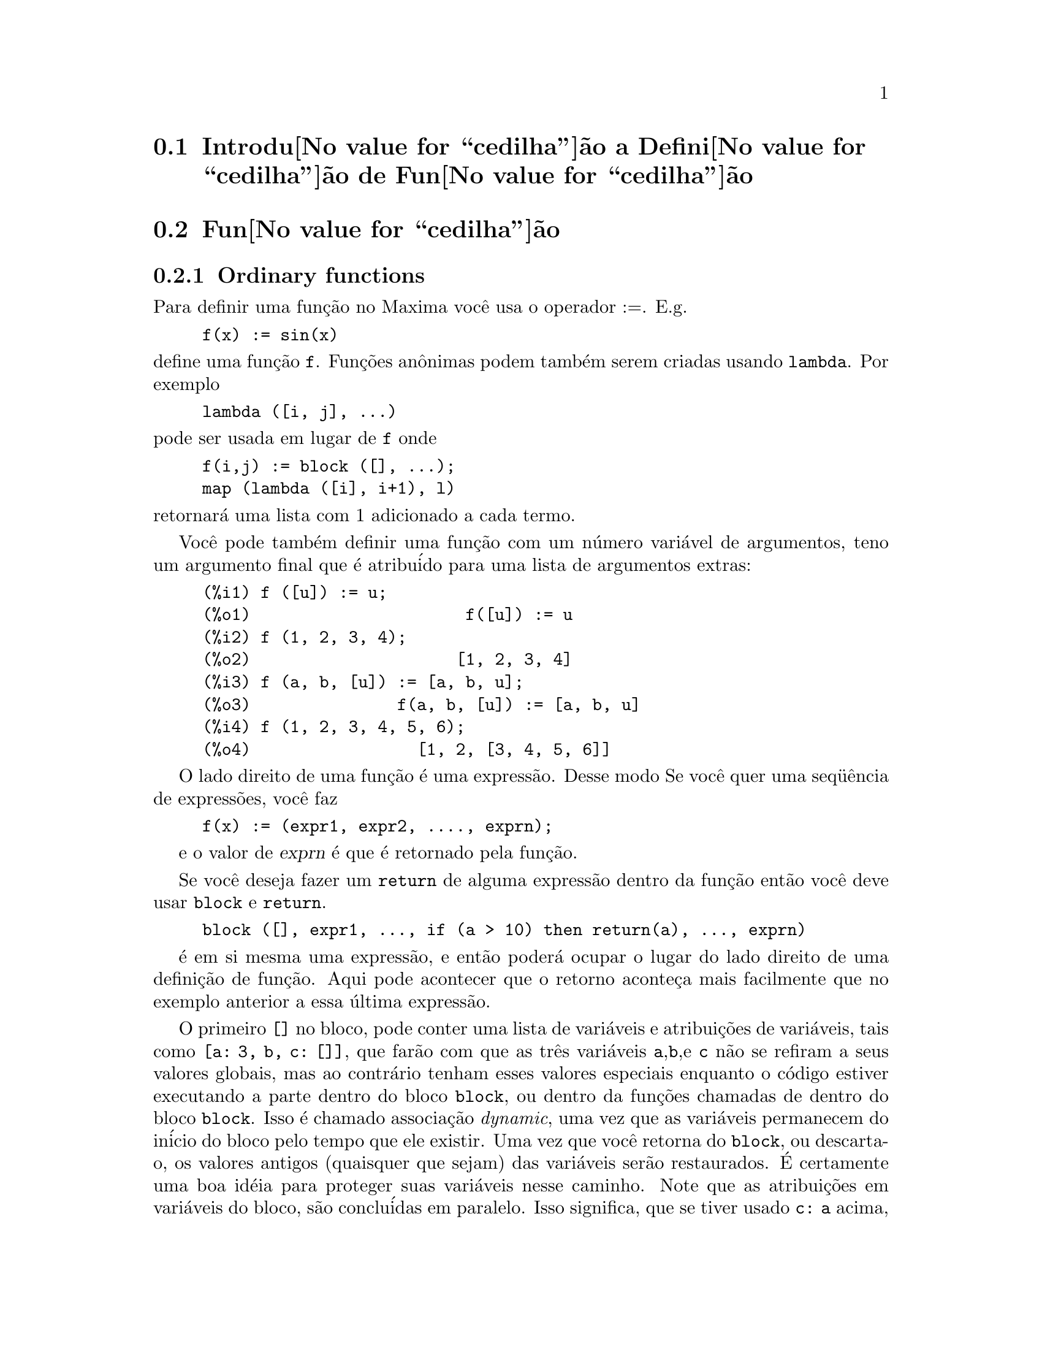@c Language: Portuguese, Encoding: iso-8859-1
@c /Function.texi/1.42/Sat Jul 22 19:23:54 2006/-ko/
@menu
* Introdu@value{cedilha}@~ao a Defini@value{cedilha}@~ao de Fun@value{cedilha}@~ao::  
* Fun@value{cedilha}@~ao::                    
* Macros::                      
* Defini@value{cedilha}@~oes para Defini@value{cedilha}@~ao de Fun@value{cedilha}@~ao::  
@end menu

@node Introdu@value{cedilha}@~ao a Defini@value{cedilha}@~ao de Fun@value{cedilha}@~ao, Fun@value{cedilha}@~ao, Defini@value{cedilha}@~ao de Fun@value{cedilha}@~ao, Defini@value{cedilha}@~ao de Fun@value{cedilha}@~ao
@section Introdu@value{cedilha}@~ao a Defini@value{cedilha}@~ao de Fun@value{cedilha}@~ao

@node Fun@value{cedilha}@~ao, Macros, Introdu@value{cedilha}@~ao a Defini@value{cedilha}@~ao de Fun@value{cedilha}@~ao, Defini@value{cedilha}@~ao de Fun@value{cedilha}@~ao
@c NEEDS WORK, THIS TOPIC IS IMPORTANT
@c MENTION DYNAMIC SCOPE (VS LEXICAL SCOPE)
@section Fun@value{cedilha}@~ao
@subsection Ordinary functions

Para definir uma fun@,{c}@~ao no Maxima voc@^e usa o operador :=.
E.g.

@example
f(x) := sin(x)
@end example

@noindent
define uma fun@,{c}@~ao @code{f}.
Fun@,{c}@~oes an@^onimas podem tamb@'em serem criadas usando @code{lambda}.
Por exemplo

@example
lambda ([i, j], ...)
@end example

@noindent
pode ser usada em lugar de @code{f}
onde

@example
f(i,j) := block ([], ...);
map (lambda ([i], i+1), l)
@end example

@noindent
retornar@'a uma lista com 1 adicionado a cada termo.

Voc@^e pode tamb@'em definir uma fun@,{c}@~ao com um n@'umero vari@'avel de argumentos,
teno um argumento final que @'e atribu@'ido para uma lista de argumentos
extras:

@example
(%i1) f ([u]) := u;
(%o1)                      f([u]) := u
(%i2) f (1, 2, 3, 4);
(%o2)                     [1, 2, 3, 4]
(%i3) f (a, b, [u]) := [a, b, u];
(%o3)               f(a, b, [u]) := [a, b, u]
(%i4) f (1, 2, 3, 4, 5, 6);
(%o4)                 [1, 2, [3, 4, 5, 6]]
@end example

O lado direito de uma fun@,{c}@~ao @'e uma express@~ao.  Desse modo
Se voc@^e quer uma seq@"u@^encia de express@~oes, voc@^e faz

@example
f(x) := (expr1, expr2, ...., exprn);
@end example

e o valor de @var{exprn} @'e que @'e retornado pela fun@,{c}@~ao.

Se voc@^e deseja fazer um @code{return} de alguma express@~ao dentro da
fun@,{c}@~ao ent@~ao voc@^e deve usar @code{block} e @code{return}.

@example
block ([], expr1, ..., if (a > 10) then return(a), ..., exprn)
@end example

@'e em si mesma uma express@~ao, e ent@~ao poder@'a ocupar o lugar do
lado direito de uma defini@,{c}@~ao de fun@,{c}@~ao.  Aqui pode acontecer
que o retorno aconte@,{c}a mais facilmente que no exemplo anterior a essa @'ultima express@~ao.

@c COPY THIS STUFF TO @defun block AS NEEDED
@c ESPECIALLY STUFF ABOUT LOCAL VARIABLES
O primeiro @code{[]} no bloco, pode conter uma lista de vari@'aveis e
atribui@,{c}@~oes de vari@'aveis, tais como @code{[a: 3, b, c: []]}, que far@~ao com que as
tr@^es vari@'aveis @code{a},@code{b},e @code{c} n@~ao se refiram a seus
valores globais, mas ao contr@'ario tenham esses valores especiais enquanto o
c@'odigo estiver executando a parte dentro do bloco @code{block}, ou dentro da fun@,{c}@~oes chamadas de
dentro do bloco @code{block}.  Isso @'e chamado associa@,{c}@~ao @i{dynamic}, uma vez que as
vari@'aveis permanecem do in@'icio do bloco pelo tempo que ele existir.  Uma vez que
voc@^e retorna do @code{block}, ou descarta-o, os valores antigos (quaisquer que
sejam) das vari@'aveis ser@~ao restaurados.   @'E certamente uma boa id@'eia
para proteger suas vari@'aveis nesse caminho.   Note que as atribui@,{c}@~oes
em vari@'aveis do bloco, s@~ao conclu@'idas em paralelo.   Isso significa, que se
tiver usado @code{c: a} acima, o valor de @code{c} ser@'a
o valor de @code{a} a partir do momento em que voc@^entrou no bloco,
mas antes @code{a} foi associado.   Dessa forma fazendo alguma coisa como

@example
block ([a: a], expr1, ...  a: a+3, ..., exprn)
@end example

proteger@'a o valor externo de @code{a} de ser alterado, mas
impedir@'a voc@^e acessar o valor antigo.   Dessa forma o lado direito
de atribui@,{c}@~oes, @'e avaliado no contexto inserido, antes que
qualquer avalia@,{c}@~ao ocorra.
Usando apenas @code{block ([x], ...} faremos com que o @code{x} ter a si mesmo
como valor, apenas como tivesse voc@^e entrar numa breve sess@~ao
@b{Maxima}.

Os atuais argumentos para uma fun@,{c}@~ao s@~ao tratados exatamente da mesma que
as vari@'aveis em um bloco.  Dessa forma em

@example
f(x) := (expr1, ..., exprn);
@end example

e

@example
f(1);
@end example

teremos um contexto similar para avalia@,{c}@~ao de express@~oes
como se tiv@'essemos conclu@'ido

@example
block ([x: 1], expr1, ..., exprn)
@end example

Dentro de fun@,{c}@~oes, quando o lado direito de uma defini@,{c}@~ao,
pode ser calculado em tempo de execu@,{c}@~ao, isso @'e @'uti para usar @code{define} e
possivelmente @code{buildq}.  

@subsection Fun@value{cedilha}@~ao de Array

Uma fun@,{c}@~ao de Array armazena o valor da fun@,{c}@~ao na primeira vez que ela for chamada com um argumento dado,
e retorna o valor armazenado, sem recalcular esse valor, quando o mesmo argumento for fornecido.
De modo que uma fun@,{c}@~ao @'e muitas vezes chamada uma @i{fun@,{c}@~ao de memoriza@,{c}@~ao}.

Nomes de fun@,{c}@~oes de Array s@~ao anexados ao final da lista global @code{arrays}
(n@~ao na lista global @code{functions}).
O comando @code{arrayinfo} retorna a lista de argumentos para os quais exite valores armazenados,
e @code{listarray} retorna os valores armazenados. 
Os comandos @code{dispfun} e @code{fundef} retornam a defini@,{c}@~ao da fun@,{c}@~ao de array.

O comando @code{arraymake} contr@'oi uma chamada de fun@,{c}@~ao de array,
an@'alogamente a @code{funmake} para fun@,{c}@~oes comuns.
O comando @code{arrayapply} aplica uma fun@,{c}@~ao de array a seus argmentos,
an@'alogamente a @code{apply} para fun@,{c}@~oes comuns.
N@~ao existe nada exatamente an@'alogo a @code{map} para fun@,{c}@~oes de array,
embora @code{map(lambda([@var{x}], @var{a}[@var{x}]), @var{L})} ou
@code{makelist(@var{a}[@var{x}], @var{x}, @var{L})}, onde @var{L} @'e uma lista,
n@~ao estejam t@~ao longe disso.

O comando @code{remarray} remove uma defini@,{c}@~ao de fun@,{c}@~ao de array (incluindo qualquer valor armazenado pela fun@,{c}@~ao removida),
an@'alogo a @code{remfunction} para fun@,{c}@~oes comuns.

o comando @code{kill(@var{a}[@var{x}])} remove o valor da fun@,{c}@~ao de array @var{a}
armazenado para o argumento @var{x};
a pr@'oxima vez que @var{a} foor chamada com o argumento @var{x},
o valor da fun@,{c}@~ao @'e recomputado.
Todavia, n@~ao exite caminho para remover todos os valores armazenados de uma vez,
exceto para @code{kill(@var{a})} ou @code{remarray(@var{a})},
o qual remove tamb@'em remove a defini@,{c}@~ao da fun@,{c}@~ao de array.

@node Macros, Defini@value{cedilha}@~oes para Defini@value{cedilha}@~ao de Fun@value{cedilha}@~ao, Fun@value{cedilha}@~ao, Defini@value{cedilha}@~ao de Fun@value{cedilha}@~ao
@section Macros

@deffn {Fun@value{cedilha}@~ao} buildq (@var{L}, @var{expr})
Substitue vari@'aveis nomeadas pela lista @var{L} dentro da express@~ao @var{expr},
paralelamente,
sem avaliar @var{expr}.
A express@~ao resultante @'e simplificada,
mas n@~ao avaliada,
ap@'os @code{buildq} realizar a substitui@,{c}@~ao.

Os elementos de @var{L} s@~ao s@'imbolos ou express@~oes de atribui@,{c}@~ao @code{@var{s@'imbolo}: @var{valor}},
avaliadas paralelamente.
Isto @'e, a associa@,{c}@~ao de uma vari@'avel sobre o lado direito de uma atribui@,{c}@~ao
@'e a associa@,{c}@~ao daquela vari@'avel no contexto do qual @code{buildq} for chamada,
n@~ao a associa@,{c}@~ao daquela vari@'avel na lista @var{L} de vari@'aveis.
Se alguma vari@'avel em @var{L} n@~ao dada como uma atribui@,{c}@~ao expl@'icita,
sua associa@,{c}@~ao em @code{buildq} @'e a mesma que no contexto no qual @code{buildq} for chamada.

Ent@~ao as vari@'aveis nomeadas em @var{L} s@~ao substituidas em @var{expr} paralelamente.
Isto @'e, a substitui@,{c}@~ao para cada vari@'avel @'e determinada antes que qualquer substitui@,{c}@~ao seja feita,
ent@~ao a substitui@,{c}@~ao para uma vari@'avel n@~ao tem efeito sobre qualquer outra.

Se qualquer vari@'avel @var{x} aparecer como @code{splice (@var{x})} em @var{expr},
ent@~ao @var{x} deve estar associada para uma lista,
e a lista recebe uma aplica@,{c}@~ao da fun@,{c}@~ao @code{splice} (@'e interpolada) na @var{expr} em lugar de substitu@'ida.

Quaisquer vari@'aveis em @var{expr} n@~ao aparecendo em @var{L} s@~ao levados no resultado tal como foram escritos,
mesmo se elas tiverem associa@,{c}@~oes no contexto do qual @code{buildq} tiver sido chamada.

Exemplos

@code{a} @'e explicitamente associada a @code{x},
enquanto @code{b} tem a mesma associa@,{c}@~ao (nomeadamente 29) como no contexto chamado,
e @code{c} @'e levada do come@,{c}o ao fim da forma como foi escrita.
A express@~ao resultante n@~ao @'e avaliada at@'e a avalia@,{c}@~ao expl@'icita ( com duplo ap@'ostrofo - n@~ao com aspas - @code{''%}.

@c ===beg===
@c (a: 17, b: 29, c: 1729)$
@c buildq ([a: x, b], a + b + c);
@c ''%;
@c ===end===
@example
(%i1) (a: 17, b: 29, c: 1729)$
(%i2) buildq ([a: x, b], a + b + c);
(%o2)                      x + c + 29
(%i3) ''%;
(%o3)                       x + 1758
@end example

@code{e} est@'a associado a uma lista, a qual aparece tamb@'em como tal nos argumentos de @code{foo},
e interpolada nos argumentos de @code{bar}.

@c ===beg===
@c buildq ([e: [a, b, c]], foo (x, e, y));
@c buildq ([e: [a, b, c]], bar (x, splice (e), y));
@c ===end===
@example
(%i1) buildq ([e: [a, b, c]], foo (x, e, y));
(%o1)                 foo(x, [a, b, c], y)
(%i2) buildq ([e: [a, b, c]], bar (x, splice (e), y));
(%o2)                  bar(x, a, b, c, y)
@end example

O resultado @'e simplificado ap@'os substitui@,{c}@~ao.
Se a simplifica@,{c}@~ao for aplicada antes da substitui@,{c}@~ao, esses dois resultados podem ser iguais.
@c ===beg===
@c buildq ([e: [a, b, c]], splice (e) + splice (e));
@c buildq ([e: [a, b, c]], 2 * splice (e));
@c ===end===
@example
(%i1) buildq ([e: [a, b, c]], splice (e) + splice (e));
(%o1)                    2 c + 2 b + 2 a
(%i2) buildq ([e: [a, b, c]], 2 * splice (e));
(%o2)                        2 a b c
@end example

As vari@'aveis em @var{L} s@~ao associadas em paralelo; se associadas seq@"u@^encialmente,
o primeiro resultado pode ser @code{foo (b, b)}.
Substitui@,{c}@~oes s@~ao realizadas em paralelo;
compare o segundo resultado com o resultado de @code{subst},
que realiza substitui@,{c}@~oes seq@"u@^encialmente.

@c ===beg===
@c buildq ([a: b, b: a], foo (a, b));
@c buildq ([u: v, v: w, w: x, x: y, y: z, z: u], bar (u, v, w, x, y, z));
@c subst ([u=v, v=w, w=x, x=y, y=z, z=u], bar (u, v, w, x, y, z));
@c ===end===
@example
(%i1) buildq ([a: b, b: a], foo (a, b));
(%o1)                       foo(b, a)
(%i2) buildq ([u: v, v: w, w: x, x: y, y: z, z: u], bar (u, v, w, x, y, z));
(%o2)                 bar(v, w, x, y, z, u)
(%i3) subst ([u=v, v=w, w=x, x=y, y=z, z=u], bar (u, v, w, x, y, z));
(%o3)                 bar(u, u, u, u, u, u)
@end example

Constr@'oi uma lista de euq@,{c}@~oes com algumas vari@'aveis ou express@~oes sobre o lado esquerdo
e seus valores sobre o lado direito.
@code{macroexpand} mostra a express@~ao retornada por @code{show_values}.

@c ===beg===
@c show_values ([L]) ::= buildq ([L], map ("=", 'L, L));
@c (a: 17, b: 29, c: 1729)$
@c macroexpand (show_values (a, b, c - a - b));
@c show_values (a, b, c - a - b);
@c ===end===
@example
(%i1) show_values ([L]) ::= buildq ([L], map ("=", 'L, L));
(%o1)   show_values([L]) ::= buildq([L], map("=", 'L, L))
(%i2) (a: 17, b: 29, c: 1729)$
(%i3) show_values (a, b, c - a - b);
(%o3)              [a = 17, b = 29, c = 1729]
@end example

@end deffn

@deffn {Fun@value{cedilha}@~ao} macroexpand (@var{expr})
Retorna a expans@~ao da macro de @var{expr} sem avaliar a express@~ao,
quando @code{expr} for uma chamada de fun@,{c}@~ao de macro.
De outra forma, @code{macroexpand} retorna @var{expr}.

Se a expans@~ao de @var{expr} retorna outra chamada de fun@,{c}@~ao de macro,
aquela chamada de fun@,{c}@~ao de macro @'e tamb@'em expandida.

@code{macroexpand} coloca ap@'ostrofo em seus argumentos, isto @'e, n@~ao os avalia.
Todavia, se a expans@~ao de uma chamada de fun@,{c}@~ao de macro tiver algum efeito,
esse efeito colateral @'e executado.

Veja tamb@'em @code{::=}, @code{macros}, e @code{macroexpand1}.

Exemplos

@c ===beg===
@c g (x) ::= x / 99;
@c h (x) ::= buildq ([x], g (x - a));
@c a: 1234;
@c macroexpand (h (y));
@c h (y);
@c ===end===
@example
(%i1) g (x) ::= x / 99;
                                    x
(%o1)                      g(x) ::= --
                                    99
(%i2) h (x) ::= buildq ([x], g (x - a));
(%o2)            h(x) ::= buildq([x], g(x - a))
(%i3) a: 1234;
(%o3)                         1234
(%i4) macroexpand (h (y));
                              y - a
(%o4)                         -----
                               99
(%i5) h (y);
                            y - 1234
(%o5)                       --------
                               99
@end example

@end deffn

@deffn {Fun@value{cedilha}@~ao} macroexpand1 (@var{expr})
Retorna a expans@~ao de macro de @var{expr} sem avaliar a express@~ao,
quando @code{expr} for uma chamada de fun@,{c}@~ao de macro.
De outra forma, @code{macroexpand1} retorna @var{expr}.

@code{macroexpand1} n@~ao avalia seus argumentos.
Todavia, se a expans@~ao de uma chamada de fun@,{c}@~ao de macro tiver algum efeito,
esse efeito colateral @'e executado.

Se a expans@~ao de @var{expr} retornar outra chamada de fun@,{c}@~ao de macro,
aquela chamada de fun@,{c}@~ao de macro n@~ao @'e expandida.

Veja tamb@'em @code{::=}, @code{macros}, e @code{macroexpand}.

Examples

@c ===beg===
@c g (x) ::= x / 99;
@c h (x) ::= buildq ([x], g (x - a));
@c a: 1234;
@c macroexpand1 (h (y));
@c h (y);
@c ===end===
@example
(%i1) g (x) ::= x / 99;
                                    x
(%o1)                      g(x) ::= --
                                    99
(%i2) h (x) ::= buildq ([x], g (x - a));
(%o2)            h(x) ::= buildq([x], g(x - a))
(%i3) a: 1234;
(%o3)                         1234
(%i4) macroexpand1 (h (y));
(%o4)                       g(y - a)
(%i5) h (y);
                            y - 1234
(%o5)                       --------
                               99
@end example

@end deffn

@defvr {Global variable} macros
Default value: @code{[]}

@code{macros} @'e a lista de fun@,{c}@~oes de macro definidas pelo usu@'ario.
O operador de defini@,{c}@~ao de fun@,{c}@~ao de macro @code{::=} coloca uma nova fun@,{c}@~ao de macro nessa lista,
e @code{kill}, @code{remove}, e @code{remfunction} removem fun@,{c}@~oes de macro da lista.

Veja tamb@'em @code{infolists}.

@end defvr

@deffn {Fun@value{cedilha}@~ao} splice (@var{a})
Une como se fosse um elo de liga@,{c}@~ao (interpola) a lista nomeada atrav@'es do @'atomo @var{a} em uma express@~ao,
mas somente se @code{splice} aparecer dentro de @code{buildq};
de outra forma, @code{splice} @'e tratada como uma fun@,{c}@~ao indefinida.
Se aparecer dentro de @code{buildq} com @var{a} sozinho (sem @code{splice}),
@var{a} @'e substituido (n@~ao interpolado) como uma lista no resultado.
O argumento de @code{splice} pode somente ser um @'atomo;
n@~ao pode ser uma lista lateral ou uma express@~ao que retorna uma lista.

Tipicamente @code{splice} fornece os argumentos para uma fun@,{c}@~ao ou operador.
Para uma fun@,{c}@~ao @code{f}, a express@~ao @code{f (splice (@var{a}))} dentro de @code{buildq}
expande para @code{f (@var{a}[1], @var{a}[2], @var{a}[3], ...)}.
Para um operador @code{o}, a express@~ao @code{"o" (splice (@var{a})} dentro de @code{buildq}
expande para @code{"o" (@var{a}[1], @var{a}[2], @var{a}[3], ...)},
onde @code{o} pode ser qualquer tipo de operador (tipicamente um que toma multiplos argumentos).
Note que o operador deve ser contido dentro de aspas duplas @code{"}.

Exemplos

@c ===beg===
@c buildq ([x: [1, %pi, z - y]], foo (splice (x)) / length (x));
@c buildq ([x: [1, %pi]], "/" (splice (x)));
@c matchfix ("<>", "<>");
@c buildq ([x: [1, %pi, z - y]], "<>" (splice (x)));
@c ===end===
@example
(%i1) buildq ([x: [1, %pi, z - y]], foo (splice (x)) / length (x));
                       foo(1, %pi, z - y)
(%o1)                -----------------------
                     length([1, %pi, z - y])
(%i2) buildq ([x: [1, %pi]], "/" (splice (x)));
                                1
(%o2)                          ---
                               %pi
(%i3) matchfix ("<>", "<>");
(%o3)                          <>
(%i4) buildq ([x: [1, %pi, z - y]], "<>" (splice (x)));
(%o4)                   <>1, %pi, z - y<>
@end example

@end deffn

@c end concepts Defini@value{cedilha}@~ao de Fun@value{cedilha}@~ao
@node Defini@value{cedilha}@~oes para Defini@value{cedilha}@~ao de Fun@value{cedilha}@~ao,  , Macros, Defini@value{cedilha}@~ao de Fun@value{cedilha}@~ao
@section Defini@value{cedilha}@~oes para Defini@value{cedilha}@~ao de Fun@value{cedilha}@~ao

@deffn {Fun@,{c}@~ao} apply (@var{F}, [@var{x_1}, ..., @var{x_n}])
Constr@'oi e avalia uma express@~ap @code{@var{F}(@var{arg_1}, ..., @var{arg_n})}.

@code{apply} n@~ao tenta distinguir fun@,{c}@~oes de array de fun@,{c}@~oes comuns;
quando @var{F} for o nome de uma fun@,{c}@~ao de array,
@code{apply} avalia @code{@var{F}(...)}
(isto @'e, uma chamada de fun@,{c}@~ao com par@^entesis em lugar de colch@^etes).
@code{arrayapply} avalia uma chamada de fun@,{c}@~ao com colch@^etes nesse caso.

Exemplos:

@code{apply} avalia seus argumentos.
Nesse exemplo, @code{min} @'e aplicado a @code{L}.

@c ===beg===
@c L : [1, 5, -10.2, 4, 3];
@c apply (min, L);
@c ===end===
@example
(%i1) L : [1, 5, -10.2, 4, 3];
(%o1)                 [1, 5, - 10.2, 4, 3]
(%i2) apply (min, L);
(%o2)                        - 10.2
@end example

@code{apply} avalia argumentos, mesmo se a fun@,{c}@~ao @var{F} disser que os argumentos n@~ao devem ser avaliados.

@c ===beg===
@c F (x) := x / 1729;
@c fname : F;
@c dispfun (F);
@c dispfun (fname);
@c apply (dispfun, [fname]);
@c ===end===
@example
(%i1) F (x) := x / 1729;
                                   x
(%o1)                     F(x) := ----
                                  1729
(%i2) fname : F;
(%o2)                           F
(%i3) dispfun (F);
                                   x
(%t3)                     F(x) := ----
                                  1729

(%o3)                         [%t3]
(%i4) dispfun (fname);
fname is not the name of a user function.
 -- an error.  Quitting.  To debug this try debugmode(true);
(%i5) apply (dispfun, [fname]);
                                   x
(%t5)                     F(x) := ----
                                  1729

(%o5)                         [%t5]
@end example

@code{apply} avalia o nome de fun@,{c}@~ao @var{F}.
Ap@'ostrofo @code{'} evita avalia@,{c}@~ao.
@code{demoivre} @'e o nome de uma vari@'avel global e tamb@'em de uma fun@,{c}@~ao.

@c ===beg===
@c demoivre;
@c demoivre (exp (%i * x));
@c apply (demoivre, [exp (%i * x)]);
@c apply ('demoivre, [exp (%i * x)]);
@c ===end===
@example
(%i1) demoivre;
(%o1)                         false
(%i2) demoivre (exp (%i * x));
(%o2)                  %i sin(x) + cos(x)
(%i3) apply (demoivre, [exp (%i * x)]);
demoivre evaluates to false
Improper name or value in functional position.
 -- an error.  Quitting.  To debug this try debugmode(true);
(%i4) apply ('demoivre, [exp (%i * x)]);
(%o4)                  %i sin(x) + cos(x)
@end example

@end deffn


@deffn {Fun@,{c}@~ao} block ([@var{v_1}, ..., @var{v_m}], @var{expr_1}, ..., @var{expr_n})
@deffnx {Fun@,{c}@~ao} block (@var{expr_1}, ..., @var{expr_n})
@code{block} avalia @var{expr_1}, ..., @var{expr_n} em seq@"u@^encia
e retorna o valor da @'ultima express@~ao avaliada.
A seq@"u@^encia pode ser modificada pelas fun@,{c}@~oes @code{go}, @code{throw}, e @code{return}.
A @'ultima express@~ao @'e @var{expr_n} a menos que @code{return} ou uma express@~ao contendo @code{throw}
seja avaliada.
Algumas vari@'aveis @var{v_1}, ..., @var{v_m} podem ser declaradas locais para o bloco;
essas s@~ao distinguidas das vari@'aveis globais dos mesmos nomes.
Se vari@'aveis n@~ao forem declaradas locais ent@~ao a lista pode ser omitida.
Dentro do bloco,
qualquer vari@'avel que n@~ao @var{v_1}, ..., @var{v_m} @'e uma vari@'avel global.

@code{block} salva os valores correntes das vari@'aveis @var{v_1}, ..., @var{v_m} (quaisquer valores)
na hora da entrada para o bloco,
ent@~ao libera as vari@'aveis dessa forma eles avaliam para si mesmos.
As vari@'aveis locais podem ser associadas a valores arbitr@'arios dentro do bloco mas quando o
bloco @'e encerrado o valores salvos s@~ao restaurados,
e os valores atribu@'idos dentro do bloco s@~ao perdidos.

@code{block} pode aparecer dentro de outro @code{block}.
Vari@'aveis locais s@~ao estabelecidas cada vez que um novo @code{block} @'e avaliado.
Vari@'aveis locais parecem ser globais para quaisquer blocos fechados.
Se uma vari@'avel @'e n@~ao local em um bloco,
seu valor @'e o valor mais recentemente atribu@'ido por um bloco fechado, quaisquer que sejam,
de outra forma, seu valor @'e o valor da vari@'avel no ambiente global.
Essa pol@'itica pode coincidir com o entendimento usual de "escopo din@^amico".

Se isso for desejado para salvar e restaurar outras propriedades locais
ao lado de @code{value}, por exemplo @code{array} (exceto para arrays completos),
@code{function}, @code{dependencies}, @code{atvalue}, @code{matchdeclare}, @code{atomgrad}, @code{constant}, e
@code{nonscalar} ent@~ao a fun@,{c}@~ao @code{local} pode ser usada dentro do bloco
com argumentos sendo o nome das vari@'aveis.

O valor do bloco @'e o valor da @'ultima declara@,{c}@~ao ou o
valor do argumento para a fun@,{c}@~ao @code{return} que pode ser usada para sair
explicitamente do bloco.  A fun@,{c}@~ao @code{go} pode ser usada para transferir o
controle para a declara@,{c}@~ao do bloco que @'e identificada com o argumento
para @code{go}.  Para identificar uma declara@,{c}@~ao, coloca-se antes dela um argumento at@^omico como
outra declara@,{c}@~ao no bloco.  Por exemplo:
@code{block ([x], x:1, loop, x: x+1, ..., go(loop), ...)}.  O argumento para @code{go} deve
ser o nome de um identificador que aparece dentro do bloco.  N@~ao se deve usar @code{go} para
transferir para um identificador em um outro bloco a n@~ao ser esse que cont@'em o @code{go}.

Blocos tipicamente aparecem do lado direito de uma defini@,{c}@~ao de fun@,{c}@~ao
mas podem ser usados em outros lugares tamb@'em.

@end deffn

@c REPHRASE, NEEDS EXAMPLE
@deffn {Fun@,{c}@~ao} break (@var{expr_1}, ..., @var{expr_n})
Avalia e imprime @var{expr_1}, ..., @var{expr_n} e ent@~ao
causa uma parada do Maxima nesse ponto e o usu@'ario pode examinar e alterar
seu ambiente.  Nessa situa@,{c}@~ao digite @code{exit;} para que o c@'alculo seja retomado.

@end deffn

@c FOR SOME REASON throw IS IN SOME OTHER FILE.  MOVE throw INTO THIS FILE.
@c NEEDS CLARIFICATION
@deffn {Fun@,{c}@~ao} catch (@var{expr_1}, ..., @var{expr_n})
Avalia @var{expr_1}, ..., @var{expr_n} uma por uma; se qualquer avalia@,{c}@~ao
levar a uma avalia@,{c}@~ao de uma express@~ao da
forma @code{throw (arg)}, ent@~ao o valor de @code{catch} @'e o valor de
@code{throw (arg)}, e express@~oes adicionais n@~ao s@~ao avaliadas.
Esse "retorno n@~ao local" atravessa assim qualquer profundidade de
aninhar para o mais pr@'oximo contendo @code{catch}.
Se n@~ao existe nenhum @code{catch} contendo um @code{throw}, uma mensagem de erro @'e impressa.

Se a avalia@,{c}@~ao de argumentos n@~ao leva para a avalia@,{c}@~ao de qualquer @code{throw}
ent@~ao o valor de @code{catch} @'e o valor de @var{expr_n}.

@example
(%i1) lambda ([x], if x < 0 then throw(x) else f(x))$
(%i2) g(l) := catch (map (''%, l))$
(%i3) g ([1, 2, 3, 7]);
(%o3)               [f(1), f(2), f(3), f(7)]
(%i4) g ([1, 2, -3, 7]);
(%o4)                          - 3
@end example

@c REWORD THIS PART.
A fun@,{c}@~ao @code{g} retorna uma lista de @code{f} de cada elemento de @code{l} se @code{l}
consiste somente de n@'umeros n@~ao negativos; de outra forma, @code{g} "captura" o
primeiro elemento negativo de @code{l} e "arremessa-o".

@end deffn

@deffn {Fun@,{c}@~ao} compfile (@var{filename}, @var{f_1}, ..., @var{f_n})
Traduz fun@,{c}@~oes Maxima @var{f_1}, ..., @var{f_n} para Lisp 
e escreve o c@'odigo traduzido no arquivo @var{filename}.

As tradu@,{c}@~oes Lisp n@~ao s@~ao avaliadas, nem @'e o arquivo de sa@'ida processado pelo compilador Lisp.
@c SO LET'S CONSIDER GIVING THIS FUNCTION A MORE ACCURATE NAME.
@code{translate} cria e avalia tradu@,{c}@~oes Lisp.
@code{compile_file} traduz Maxima para Lisp, e ent@~ao executa o compilador Lisp.  

Veja tamb@'em @code{translate}, @code{translate_file}, e @code{compile_file}.

@end deffn

@c THIS VARIABLE IS OBSOLETE: ASSIGNING compgrind: true CAUSES compfile
@c TO EVENTUALLY CALL AN OBSOLETE FUNCTION SPRIN1.
@c RECOMMENDATION IS TO CUT THIS ITEM, AND CUT $compgrind FROM src/transs.lisp
@c @defvar compgrind
@c Default value: @code{false}
@c 
@c When @code{compgrind} @'e @code{true}, function definitions printed by
@c @code{compfile} are pretty-printed.
@c 
@c @end defvar

@deffn {Fun@,{c}@~ao} compile (@var{f_1}, ..., @var{f_n})
@deffnx {Fun@,{c}@~ao} compile (functions)
@deffnx {Fun@,{c}@~ao} compile (all)
Traduz fun@,{c}@~oes Maxima @var{f_1}, ..., @var{f_n} para Lisp, avalia a tradu@,{c}@~ao Lisp,
e chama a fun@,{c}@~ao Lisp @code{COMPILE} sobre cada fun@,{c}@~ao traduzida.
@code{compile} retorna uma lista de nomes de fun@,{c}@~oes compiladas.

@code{compile (all)} ou @code{compile (functions)} compila todas as fun@,{c}@~oes definidas pelo usu@'ario.

@code{compile} n@~ao avalia seus argumentos; 
o operador ap@'ostrofo-ap@'ostrofo @code{'@w{}'} faz com que ocorra avalia@,{c}@~ao sobrepondo-se ao ap@'ostrofo.

@end deffn

@deffn {Fun@,{c}@~ao} define (@var{f}(@var{x_1}, ..., @var{x_n}), @var{expr})
Define uma fun@,{c}@~ao chamada @var{f} com argumentos @var{x_1}, ..., @var{x_n} e corpo da fun@,{c}@~ao @var{expr}.

@code{define} n@~ao avalia seu primeiro argumento na maioria dos casos,
e avalia seu segundo argumento a menos que explicitamente seja pedido o contr@'ario.
Todavia, se o primeiro argumento for uma express@~ao da forma
@code{ev (@var{expr})}, @code{funmake (@var{expr})}, ou @code{arraymake (@var{expr})},
o primeiro argumento ser@'a avaliado;
isso permite para o nome da fun@,{c}@~ao seja calculado, tamb@'em como o corpo.

@code{define} @'e similar ao operador de defini@,{c}@~ao de fun@,{c}@~ao @code{:=}, mas quando
@code{define} aparece dentro da fun@,{c}@~ao, a defini@,{c}@~ao @'e criada usando o valor
de @code{expr} em tempo de execu@,{c}@~ao em lugar de em
tempo de defini@,{c}@~ao da fun@,{c}@~ao que a cont@'em.

Todas as defini@,{c}@~oes de fun@,{c}@~ao aparecem no mesmo n@'ivel de escopo e visibilidade;
definindo uma fun@,{c}@~ao @code{f} dentro de outra fun@,{c}@~ao @code{g}
n@~ao limita o escopo de @code{f} a @code{g}.

@c MAKE THIS SAME POINT IN :=
o comando @code{define} cria fun@,{c}@~oes de array (chamadas com argumentsos entre colch@^etes @code{[ ]})
da mesma forma que fun@,{c}@~oes comuns.

Exemplos:

@example
(%i1) foo: 2^bar;
                               bar
(%o1)                         2
(%i2) g(x) := (f_1 (y) :=   foo*x*y,
               f_2 (y) := ''foo*x*y,
       define (f_3 (y),     foo*x*y),
       define (f_4 (y),   ''foo*x*y));
                                             bar
(%o2) g(x) := (f_1(y) := foo x y, f_2(y) := 2    x y, 
                                                        bar
               define(f_3(y), foo x y), define(f_4(y), 2    x y))
(%i3) functions;
(%o3)                        [g(x)]
(%i4) g(a);
                                    bar
(%o4)                  f_4(y) := a 2    y
(%i5) functions;
(%o5)        [g(x), f_1(y), f_2(y), f_3(y), f_4(y)]
(%i6) dispfun (f_1, f_2, f_3, f_4);
(%t6)                   f_1(y) := foo x y

                                  bar
(%t7)                  f_2(y) := 2    x y

                                    bar
(%t8)                  f_3(y) := a 2    y

                                    bar
(%t9)                  f_4(y) := a 2    y

(%o9)                         done
@end example
@end deffn

@c SEE NOTE BELOW ABOUT THE DOCUMENTATION STRING
@c @deffn {Fun@value{cedilha}@~ao} define_variable (@var{name}, @var{default_value}, @var{mode}, @var{documentation})
@deffn {Fun@,{c}@~ao} define_variable (@var{name}, @var{default_value}, @var{mode})

Introduz uma vari@'avel global dentro do ambiente Maxima.
@c IMPORT OF FOLLOWING STATEMENT UNCLEAR: IN WHAT WAY IS define_variable MORE USEFUL IN TRANSLATED CODE ??
@code{define_variable} @'e @'util em pacotes escritos pelo usu@'ario, que s@~ao muitas vezes traduzidos ou compilados.

@code{define_variable} realiza os seguintes passos:

@enumerate
@item
@code{mode_declare (@var{name}, @var{mode})} declara o modo de @var{name} para o tradutor.
Veja @code{mode_declare} para uma lista dos modos poss@'iveis.

@item
Se a vari@'avel @'e n@~ao associada, @var{default_value} @'e atribu@'ido para @var{name}.

@item
@code{declare (@var{name}, special)} declara essa vari@'avel especial.
@c CLARIFY THE MEANING OF SPECIAL FOR THE BENEFIT OF READERS OTHER THAN LISP PROGRAMMERS

@item
Associa @var{name} com uma fun@,{c}@~ao de teste
para garantir que a @var{name} seja somente atribu@'ido valores do modo declarado.
@end enumerate


@c FOLLOWING STATEMENT APPEARS TO BE OUT OF DATE.
@c EXAMINING DEFMSPEC $DEFINE_VARIABLE AND DEF%TR $DEFINE_VARIABLE IN src/trmode.lisp,
@c IT APPEARS THAT THE 4TH ARGUMENT IS NEVER REFERRED TO.
@c EXECUTING translate_file ON A MAXIMA BATCH FILE WHICH CONTAINS
@c define_variable (foo, 2222, integer, "THIS IS FOO");
@c DOES NOT PUT "THIS IS FOO" INTO THE LISP FILE NOR THE UNLISP FILE.
@c The optional 4th argumento @'e a documentation string.  When
@c @code{translate_file} @'e used on a package which includes documentation
@c strings, a second file @'e output in addition to the Lisp file which
@c will contain the documentation strings, formatted suitably for use in
@c manuals, usage files, or (for instance) @code{describe}.

A propriedade @code{value_check} pode ser atribu@'ida a qualquer vari@'avel que tenha sido definida
via @code{define_variable} com um outro modo que n@~ao @code{any}.
A propriedade @code{value_check} @'e uma express@~ao lambda ou o nome de uma fun@,{c}@~ao de uma vari@'avel,
que @'e chamada quando uma tentativa @'e feita para atribuir um valor a uma vari@'avel.
O argumento da  fun@,{c}@~ao @code{value_check} @'e o valor que ser@'a atribu@'ido.

@code{define_variable} avalia @code{default_value}, e n@~ao avalia @code{name} e @code{mode}.
@code{define_variable} retorna o valor corrente de @code{name},
que @'e @code{default_value} se @code{name} n@~ao tiver sido associada antes,
e de outra forma isso @'e o valor pr@'evio de @code{name}.

Exemplos:

@code{foo} @'e uma vari@'avel Booleana, com o valor inicial @code{true}.
@c GENERATED FROM:
@c define_variable (foo, true, boolean);
@c foo;
@c foo: false;
@c foo: %pi;
@c foo;

@example
(%i1) define_variable (foo, true, boolean);
(%o1)                         true
(%i2) foo;
(%o2)                         true
(%i3) foo: false;
(%o3)                         false
(%i4) foo: %pi;
Error: foo was declared mode boolean, has value: %pi
 -- an error.  Quitting.  To debug this try debugmode(true);
(%i5) foo;
(%o5)                         false
@end example

@code{bar} @'e uma vari@'avel inteira, que deve ser um n@'umero primo.
@c GENERATED FROM:
@c define_variable (bar, 2, integer);
@c qput (bar, prime_test, value_check);
@c prime_test (y) := if not primep(y) then error (y, "is not prime.");
@c bar: 1439;
@c bar: 1440;
@c bar;

@example
(%i1) define_variable (bar, 2, integer);
(%o1)                           2
(%i2) qput (bar, prime_test, value_check);
(%o2)                      prime_test
(%i3) prime_test (y) := if not primep(y) then error (y, "is not prime.");
(%o3) prime_test(y) := if not primep(y)

                                   then error(y, "is not prime.")
(%i4) bar: 1439;
(%o4)                         1439
(%i5) bar: 1440;
1440 @'e not prime.
#0: prime_test(y=1440)
 -- an error.  Quitting.  To debug this try debugmode(true);
(%i6) bar;
(%o6)                         1439
@end example

@code{baz_quux} @'e uma vari@'avel que n@~ao pode receber a atribui@,{c}@~ao de um valor.
O modo @code{any_check} @'e como @code{any}, 
mas @code{any_check} habilita o mecanismo @code{value_check}, e @code{any} n@~ao habilita.
@c GENERATED FROM:
@c define_variable (baz_quux, 'baz_quux, any_check);
@c F: lambda ([y], if y # 'baz_quux then error ("Cannot assign to `baz_quux'."));
@c qput (baz_quux, ''F, value_check);
@c baz_quux: 'baz_quux;
@c baz_quux: sqrt(2);
@c baz_quux;

@example
(%i1) define_variable (baz_quux, 'baz_quux, any_check);
(%o1)                       baz_quux
(%i2) F: lambda ([y], if y # 'baz_quux then error ("Cannot assign to `baz_quux'."));
(%o2) lambda([y], if y # 'baz_quux

                        then error(Cannot assign to `baz_quux'.))
(%i3) qput (baz_quux, ''F, value_check);
(%o3) lambda([y], if y # 'baz_quux

                        then error(Cannot assign to `baz_quux'.))
(%i4) baz_quux: 'baz_quux;
(%o4)                       baz_quux
(%i5) baz_quux: sqrt(2);
Cannot assign to `baz_quux'.
#0: lambda([y],if y # 'baz_quux then error("Cannot assign to `baz_quux'."))(y=sqrt(2))
 -- an error.  Quitting.  To debug this try debugmode(true);
(%i6) baz_quux;
(%o6)                       baz_quux
@end example

@end deffn

@deffn {Fun@,{c}@~ao} dispfun (@var{f_1}, ..., @var{f_n})
@deffnx {Fun@,{c}@~ao} dispfun (all)
Mostra a defini@,{c}@~ao de fun@,{c}@~oes definidas pelo usu@'ario @var{f_1}, ..., @var{f_n}.
Cada argumento pode ser o nome de uma macro (definida com @code{::=}),
uma fun@,{c}@~ao comum (definida com @code{:=} ou @code{define}),
uma fun@,{c}@~ao array (definida com @code{:=} ou com @code{define},
mas contendo argumentos entre colch@^etes @code{[ ]}),
uma fun@,{c}@~ao subscrita, (definida com @code{:=} ou @code{define},
mas contendo alguns argumentos entre colch@^etes e outros entre par@^entesis @code{( )})
uma da fam@'ilia de fun@,{c}@~oes subscritas selecionadas por um valor subscrito particular,
ou uma fun@,{c}@~ao subscrita definida com uma constante subscrita.

@code{dispfun (all)} mostra todas as fun@,{c}@~oes definidas pelo usu@'ario como
dadas pelas @code{functions}, @code{arrays}, e listas de @code{macros},
omitindo fun@,{c}@~oes subscritas definidas com constantes subscritas.

@code{dispfun} cria um R@'otulo de express@~ao intermedi@'aria
(@code{%t1}, @code{%t2}, etc.)
para cada fun@,{c}@~ao mostrada, e atribui a defini@,{c}@~ao de fun@,{c}@~ao para o r@'otulo.
Em contraste, @code{fundef} retorna a defini@,{c}@~ao de fun@,{c}@~ao.

@code{dispfun} n@~ao avalia seus argumentos; 
O operador ap@'ostrofo-ap@'ostrofo @code{'@w{}'} faz com que ocorra avalia@,{c}@~ao.

@code{dispfun} retorna a lista de r@'otulos de express@~oes intermedi@'arias correspondendo @`as fun@,{c}@~oes mostradas.

Exemplos:


@c ===beg===
@c m(x, y) ::= x^(-y);
@c f(x, y) :=  x^(-y);
@c g[x, y] :=  x^(-y);
@c h[x](y) :=  x^(-y);
@c i[8](y) :=  8^(-y);
@c dispfun (m, f, g, h, h[5], h[10], i[8]);
@c ''%;
@c ===end===
@example
(%i1) m(x, y) ::= x^(-y);
                                     - y
(%o1)                   m(x, y) ::= x
(%i2) f(x, y) :=  x^(-y);
                                     - y
(%o2)                    f(x, y) := x
(%i3) g[x, y] :=  x^(-y);
                                    - y
(%o3)                     g     := x
                           x, y
(%i4) h[x](y) :=  x^(-y);
                                    - y
(%o4)                     h (y) := x
                           x
(%i5) i[8](y) :=  8^(-y);
                                    - y
(%o5)                     i (y) := 8
                           8
(%i6) dispfun (m, f, g, h, h[5], h[10], i[8]);
                                     - y
(%t6)                   m(x, y) ::= x

                                     - y
(%t7)                    f(x, y) := x

                                    - y
(%t8)                     g     := x
                           x, y

                                    - y
(%t9)                     h (y) := x
                           x

                                    1
(%t10)                     h (y) := --
                            5        y
                                    5

                                     1
(%t11)                    h  (y) := ---
                           10         y
                                    10

                                    - y
(%t12)                    i (y) := 8
                           8

(%o12)       [%t6, %t7, %t8, %t9, %t10, %t11, %t12]
(%i12) ''%;
                     - y              - y            - y
(%o12) [m(x, y) ::= x   , f(x, y) := x   , g     := x   , 
                                            x, y
                  - y           1              1             - y
        h (y) := x   , h (y) := --, h  (y) := ---, i (y) := 8   ]
         x              5        y   10         y   8
                                5             10

@end example

@end deffn

@defvr {Vari@'avel de sistema} functions
Valor padr@~ao: @code{[]}

@code{functions} @'e uma lista de todas as fun@,{c}@~oes comuns do Maxima
na sess@~ao corrente.
Uma fun@,{c}@~ao comum @'e uma fun@,{c}@~ao constru@'ida atrav@'es de
@code{define} ou de @code{:=} e chamada com par@^entesis @code{()}.
Uma fun@,{c}@~ao pode ser definida pela linha de comando do Maxima de forma interativa com o usu@'ario
ou em um arquivo Maxima chamado por @code{load} ou @code{batch}.

Fun@,{c}@~oes de array (chamadas com colch@^etes, e.g., @code{F[x]})
e fun@,{c}@~oes com subscritos (chamadas com colch@^etes e par@^entesis, e.g., @code{F[x](y)})
s@~ao lsitados atrav@'es da vari@'avel global @code{arrays}, e n@~ao por meio de @code{functions}.

Fun@,{c}@~oes Lisp n@~ao s@~ao mantidas em nenhuma lista.

Exemplos:

@c ===beg===
@c F_1 (x) := x - 100;
@c F_2 (x, y) := x / y;
@c define (F_3 (x), sqrt (x));
@c G_1 [x] := x - 100;
@c G_2 [x, y] := x / y;
@c define (G_3 [x], sqrt (x));
@c H_1 [x] (y) := x^y;
@c functions;
@c arrays;
@c ===end===
@example
(%i1) F_1 (x) := x - 100;
(%o1)                   F_1(x) := x - 100
(%i2) F_2 (x, y) := x / y;
                                      x
(%o2)                    F_2(x, y) := -
                                      y
(%i3) define (F_3 (x), sqrt (x));
(%o3)                   F_3(x) := sqrt(x)
(%i4) G_1 [x] := x - 100;
(%o4)                    G_1  := x - 100
                            x
(%i5) G_2 [x, y] := x / y;
                                     x
(%o5)                     G_2     := -
                             x, y    y
(%i6) define (G_3 [x], sqrt (x));
(%o6)                    G_3  := sqrt(x)
                            x
(%i7) H_1 [x] (y) := x^y;
                                      y
(%o7)                     H_1 (y) := x
                             x
(%i8) functions;
(%o8)              [F_1(x), F_2(x, y), F_3(x)]
(%i9) arrays;
(%o9)                 [G_1, G_2, G_3, H_1]
@end example

@end defvr

@deffn {Fun@,{c}@~ao} fundef (@var{f})
Retorna a defini@,{c}@~ao da fun@,{c}@~ao @var{f}.

@c PROBABLY THIS WOULD BE CLEARER AS A BULLET LIST
O argumento pode ser o nome de uma macro (definida com @code{::=}),
uma fun@,{c}@~ao comum (definida com @code{:=} ou @code{define}),
uma fun@,{c}@~ao array (definida com @code{:=} ou @code{define},
mas contendo argumentos entre colch@^etes @code{[ ]}),
Uma fun@,{c}@~ao subscrita, (definida com @code{:=} ou @code{define},
mas contendo alguns argumentos entre colch@^etes e par@^entesis @code{( )})
uma da fam@'ilia de fun@,{c}@~oes subscritas selecionada por um valor particular subscrito,
ou uma fun@,{c}@~ao subscrita definida com uma constante subscrita.

@code{fundef} n@~ao avalia seu argumento;
o operador ap@'ostrofo-ap@'ostrofo @code{'@w{}'} faz com que ocorra avalia@,{c}@~ao.

@code{fundef (@var{f})} retorna a defini@,{c}@~ao de @var{f}.
Em contraste, @code{dispfun (@var{f})} cria um r@'otulo de express@~ao intermedi@'aria
e atribui a defini@,{c}@~ao para o r@'otulo.

@c PROBABLY NEED SOME EXAMPLES HERE
@end deffn

@deffn {Fun@,{c}@~ao} funmake (@var{F}, [@var{arg_1}, ..., @var{arg_n}])
Retorna uma express@~ao @code{@var{F}(@var{arg_1}, ..., @var{arg_n})}.
O valor de retorno @'e simplificado, mas n@~ao avaliado,
ent@~ao a fun@,{c}@~ao @var{F} n@~ao @'e chamada, mesmo se essa fun@,{c}@~ao @var{F} existir.

@code{funmake} n@~ao tenta distinguir fun@,{c}@~oes de array de fun@,{c}@~oes comuns;
quando @var{F} for o nome de uma fun@,{c}@~ao de array,
@code{funmake} retorna @code{@var{F}(...)}
(isto @'e, uma chamada de fun@,{c}@~ao com par@^entesis em lugar de colch@^etes).
@code{arraymake} retorna uma chamada de fun@,{c}@~ao com colch@^etes nesse caso.

@code{funmake} avalia seus argumentos.

Exemplos:

@code{funmake} aplicada a uma fun@,{c}@~ao comum do Maxima.

@c ===beg===
@c F (x, y) := y^2 - x^2;
@c funmake (F, [a + 1, b + 1]);
@c ''%;
@c ===end===
@example
(%i1) F (x, y) := y^2 - x^2;
                                   2    2
(%o1)                  F(x, y) := y  - x
(%i2) funmake (F, [a + 1, b + 1]);
(%o2)                    F(a + 1, b + 1)
(%i3) ''%;
                              2          2
(%o3)                  (b + 1)  - (a + 1)
@end example

@code{funmake} aplicada a uma macro.

@c ===beg===
@c G (x) ::= (x - 1)/2;
@c funmake (G, [u]);
@c ''%;
@c ===end===
@example
(%i1) G (x) ::= (x - 1)/2;
                                  x - 1
(%o1)                    G(x) ::= -----
                                    2
(%i2) funmake (G, [u]);
(%o2)                         G(u)
(%i3) ''%;
                              u - 1
(%o3)                         -----
                                2
@end example

@code{funmake} aplicada a uma fun@,{c}@~ao subscrita.

@c ===beg===
@c H [a] (x) := (x - 1)^a;
@c funmake (H [n], [%e]);
@c ''%;
@c funmake ('(H [n]), [%e]);
@c ''%;
@c ===end===
@example
(%i1) H [a] (x) := (x - 1)^a;
                                        a
(%o1)                   H (x) := (x - 1)
                         a
(%i2) funmake (H [n], [%e]);
                                       n
(%o2)               lambda([x], (x - 1) )(%e)
(%i3) ''%;
                                    n
(%o3)                       (%e - 1)
(%i4) funmake ('(H [n]), [%e]);
(%o4)                        H (%e)
                              n
(%i5) ''%;
                                    n
(%o5)                       (%e - 1)
@end example

@code{funmake} aplicada a um s@'imbolo que n@~ao @'e uma fun@,{c}@~ao definida de qualquer tipo.

@c ===beg===
@c funmake (A, [u]);
@c ''%;
@c ===end===
@example
(%i1) funmake (A, [u]);
(%o1)                         A(u)
(%i2) ''%;
(%o2)                         A(u)
@end example

 @code{funmake} avalia seus argumentos, mas n@~ao o valor de retorno.

@c ===beg===
@c det(a,b,c) := b^2 -4*a*c;
@c (x : 8, y : 10, z : 12);
@c f : det;
@c funmake (f, [x, y, z]);
@c ''%;
@c ===end===
@example
(%i1) det(a,b,c) := b^2 -4*a*c;
                                    2
(%o1)              det(a, b, c) := b  - 4 a c
(%i2) (x : 8, y : 10, z : 12);
(%o2)                          12
(%i3) f : det;
(%o3)                          det
(%i4) funmake (f, [x, y, z]);
(%o4)                    det(8, 10, 12)
(%i5) ''%;
(%o5)                         - 284
@end example
Maxima simplifica o valor de retorno de @code{funmake}.

@c ===beg===
@c funmake (sin, [%pi / 2]);
@c ===end===
@example
(%i1) funmake (sin, [%pi / 2]);
(%o1)                           1
@end example

@end deffn

@deffn {Fun@,{c}@~ao} lambda ([@var{x_1}, ..., @var{x_m}], @var{expr_1}, ..., @var{expr_n})
@deffnx {Fun@,{c}@~ao} lambda ([[@var{L}]], @var{expr_1}, ..., @var{expr_n})
@deffnx {Fun@,{c}@~ao} lambda ([@var{x_1}, ..., @var{x_m}, [@var{L}]], @var{expr_1}, ..., @var{expr_n})
Define e retorna uma express@~ao lambda (que @'e, uma fun@,{c}@~ao an@^onima)
A fun@,{c}@~ao pode ter argumentos que sejam necess@'arios @var{x_1}, ..., @var{x_m}
e/ou argumentos opcionais @var{L}, os quais aparecem dentro do corpo da fun@,{c}@~ao como uma lista.
O valor de retorno da fun@,{c}@~ao @'e @var{expr_n}.
Uma express@~ao lambda pode ser atribu@'ida para uma vari@'avel e avaliada como uma fun@,{c}@~ao comum.
Uma express@~ao lambda pode aparecer em alguns contextos nos quais um nome de fun@,{c}@~ao @'e esperado.

Quando a fun@,{c}@~ao @'e avaliada,
vari@'aveis locais n@~ao associadas @var{x_1}, ..., @var{x_m} s@~ao criadas.
@code{lambda} pode aparecer dentro de @code{block} ou outra fun@,{c}@~ao @code{lambda};
vari@'aveis locais s@~ao estabelecidas cada vez que outro @code{block} ou fun@,{c}@~ao @code{lambda} @'e avaliada.
Vari@'aveis locais parecem ser globais para qualquer coisa contendo @code{block} ou @code{lambda}.
Se uma vari@'avel @'e n@~ao local,
seu valor @'e o valor mais recentemente atribu@'ido em alguma coisa contendo @code{block} ou @code{lambda}, qualquer que seja,
de outra forma, seu valor @'e o valor da vari@'avel no ambiente global.
Essa pol@'itica pode coincidir com o entendimento usual de "escopo din@^amico".

Ap@'os vari@'aveis locais serem estabelecidas,
@var{expr_1} at@'e @var{expr_n} s@~ao avaliadas novamente.
a vari@'avel especial @code{%%}, representando o valor da express@~ao precedente,
@'e reconhecida.
@code{throw} e @code{catch} pode tamb@'em aparecer na lista de express@~oes.

@code{return} n@~ao pode aparecer em uma express@~ao lambda a menos que contendo @code{block},
nesse caso @code{return} define o valor de retorno do  bloco e n@~ao da
express@~ao lambda,
a menos que o bloco seja @var{expr_n}.
Da mesma forma, @code{go} n@~ao pode aparecer em uma express@~ao lambda a menos que contendo @code{block}.

@code{lambda} n@~ao avalia seus argumentos; 
o operador ap@'ostrofo-ap@'ostrofo @code{'@w{}'} faz com que ocorra avalia@,{c}@~ao.

Exemplos:

@itemize @bullet
@item
A express@~ao lambda pode ser atribu@'ida para uma vari@'avel e avaliada como uma fun@,{c}@~ao comum.
@end itemize
@c ===beg===
@c f: lambda ([x], x^2);
@c f(a);
@c ===end===
@example
(%i1) f: lambda ([x], x^2);
                                      2
(%o1)                    lambda([x], x )
(%i2) f(a);
                                2
(%o2)                          a
@end example
@itemize @bullet
@item
Uma express@~ao lambda pode aparecer em contextos nos quais uma avalia@,{c}@~ao de fun@,{c}@~ao @'e esperada como resposta.
@end itemize
@c ===beg===
@c lambda ([x], x^2) (a);
@c apply (lambda ([x], x^2), [a]);
@c map (lambda ([x], x^2), [a, b, c, d, e]);
@c ===end===
@example
(%i3) lambda ([x], x^2) (a);
                                2
(%o3)                          a
(%i4) apply (lambda ([x], x^2), [a]);
                                2
(%o4)                          a
(%i5) map (lambda ([x], x^2), [a, b, c, d, e]);
                        2   2   2   2   2
(%o5)                 [a , b , c , d , e ]
@end example
@itemize @bullet
@item
Vari@'aveis argumento s@~ao vari@'aveis locais.
Outras vari@'aveis aparecem para serem vari@'aveis globais.
Vari@'aveis globais s@~ao avaliadas ao mesmo tempo em que a express@~ao lambda @'e avaliada,
a menos que alguma avalia@,{c}@~ao especial seja for@,{c}ada por alguns meios, tais como @code{'@w{}'}.
@end itemize
@c ===beg===
@c a: %pi$
@c b: %e$
@c g: lambda ([a], a*b);
@c b: %gamma$
@c g(1/2);
@c g2: lambda ([a], a*''b);
@c b: %e$
@c g2(1/2);
@c ===end===
@example
(%i6) a: %pi$
(%i7) b: %e$
(%i8) g: lambda ([a], a*b);
(%o8)                   lambda([a], a b)
(%i9) b: %gamma$
(%i10) g(1/2);
                             %gamma
(%o10)                       ------
                               2
(%i11) g2: lambda ([a], a*''b);
(%o11)                lambda([a], a %gamma)
(%i12) b: %e$
(%i13) g2(1/2);
                             %gamma
(%o13)                       ------
                               2
@end example
@itemize @bullet
@item
Express@~oes lambda podem ser aninhadas.
Vari@'aveis locais dentro de outra express@~ao lambda parece ser global para a express@~ao interna
a menos que mascarada por vari@'aveis locais de mesmos nomes.
@end itemize
@c ===beg===
@c h: lambda ([a, b], h2: lambda ([a], a*b), h2(1/2));
@c h(%pi, %gamma);
@c ===end===
@example
(%i14) h: lambda ([a, b], h2: lambda ([a], a*b), h2(1/2));
                                                   1
(%o14)    lambda([a, b], h2 : lambda([a], a b), h2(-))
                                                   2
(%i15) h(%pi, %gamma);
                             %gamma
(%o15)                       ------
                               2
@end example
@itemize @bullet
@item
Uma vez que @code{lambda} n@~ao avalia seus argumentos, a express@~ao lambda @code{i} abaixo
n@~ao define uma fun@,{c}@~ao "multiplica@,{c}@~ao por @code{a}".
Tanto uma fun@,{c}@~ao pode ser definida via @code{buildq}, como na express@~ao lambda @code{i2} abaixo.
@end itemize
@c ===beg===
@c i: lambda ([a], lambda ([x], a*x));
@c i(1/2);
@c i2: lambda([a], buildq([a: a], lambda([x], a*x)));
@c i2(1/2);
@c i2(1/2)(%pi);
@c ===end===
@example
(%i16) i: lambda ([a], lambda ([x], a*x));
(%o16)            lambda([a], lambda([x], a x))
(%i17) i(1/2);
(%o17)                  lambda([x], a x)
(%i18) i2: lambda([a], buildq([a: a], lambda([x], a*x)));
(%o18)    lambda([a], buildq([a : a], lambda([x], a x)))
(%i19) i2(1/2);
                                     x
(%o19)                   lambda([x], -)
                                     2
(%i20) i2(1/2)(%pi);
                               %pi
(%o20)                         ---
                                2
@end example
@itemize @bullet
@item
Uma express@~ao lambda pode receber um n@'umero vari@'avel de argumentos,
os quais s@~ao indicados por meio de @code{[@var{L}]} como o argumento @'unico ou argumento final.
Os argumentos aparecem dentro do corpo da fun@,{c}@~ao como uma lista.
@end itemize
@c ===beg===
@c f : lambda ([aa, bb, [cc]], aa * cc + bb);
@c f (foo, %i, 17, 29, 256);
@c g : lambda ([[aa]], apply ("+", aa));
@c g (17, 29, x, y, z, %e);
@c ===end===
@example
(%i1) f : lambda ([aa, bb, [cc]], aa * cc + bb);
(%o1)          lambda([aa, bb, [cc]], aa cc + bb)
(%i2) f (foo, %i, 17, 29, 256);
(%o2)       [17 foo + %i, 29 foo + %i, 256 foo + %i]
(%i3) g : lambda ([[aa]], apply ("+", aa));
(%o3)             lambda([[aa]], apply(+, aa))
(%i4) g (17, 29, x, y, z, %e);
(%o4)                  z + y + x + %e + 46
@end example
@end deffn

@c NEEDS CLARIFICATION AND EXAMPLES
@deffn {Fun@,{c}@~ao} local (@var{v_1}, ..., @var{v_n})
Declara as vari@'aveis @var{v_1}, ..., @var{v_n} para serem locais com
rela@,{c}@~ao a todas as propriedades na declara@,{c}@~ao na qual essa fun@,{c}@~ao
@'e usada.

@code{local} n@~ao avalia seus argumentos.
@code{local} retorna @code{done}.

@code{local} pode somente ser usada em @code{block}, no corpo de defini@,{c}@~oes
de fun@,{c}@~ao ou express@~oes @code{lambda}, ou na fun@,{c}@~ao @code{ev}, e somente uma
ocorr@^ecia @'e permitida em cada.

@code{local} @'e independente de @code{context}.

@end deffn

@defvr {Vari@'avel de op@,{c}@~ao} macroexpansion
Valor padr@~ao: @code{false}

@code{macroexpansion} controla recursos avan@,{c}ados que
afetam a efici@^encia de macros.  Escolhas poss@'iveis:

@itemize @bullet
@item
@code{false} -- Macros expandem normalmente cada vez que s@~ao chamadas.
@item
@code{expand} -- A primeira vez de uma chamada particular @'e avaliada, a
expans@~ao @'e lembrada internamente, dessa forma n@~ao tem como ser
recalculada em chamadas subseq@"u@^ente rapidamente.  A
macro chama ainda chamadas @code{grind} e @code{display} normalmente.  Todavia, mem@'oria extra @'e
requerida para lembrar todas as expans@~oes.
@item
@code{displace} -- A primeira vez de uma chamada particular @'e avaliada, a
expans@~ao @'e substitu@'ida pela chamada.  Isso requer levemente menos
armazenagem que quando @code{macroexpansion} @'e escolhida para @code{expand} e @'e razo@'avelmente r@'apido,
mas tem a desvantagem de a macro original ser lentamente
lembrada e da@'i a expans@~ao ser@'a vista se @code{display} ou @code{grind} for
chamada.  Veja a documenta@,{c}@~ao para @code{translate} e @code{macros} para maiores detalhes.
@end itemize
@c NEED SOME EXAMPLES HERE.

@end defvr

@defvr {Vari@'avel de op@,{c}@~ao} mode_checkp
Valor padr@~ao: @code{true}

@c WHAT DOES THIS MEAN ??
Quando @code{mode_checkp} @'e @code{true}, @code{mode_declare} verifica os modos
de associa@,{c}@~ao de vari@'aveis.
@c NEED SOME EXAMPLES HERE.

@end defvr

@defvr {Vari@'avel de op@,{c}@~ao} mode_check_errorp
Valor padr@~ao: @code{false}

@c WHAT DOES THIS MEAN ??
Quando @code{mode_check_errorp} @'e @code{true}, @code{mode_declare} chama
a fun@,{c}@~ao "error".
@c NEED SOME EXAMPLES HERE.

@end defvr

@defvr {Vari@'avel de op@,{c}@~ao} mode_check_warnp
Valor padr@~ao: @code{true}

@c WHAT DOES THIS MEAN ??
Quando @code{mode_check_warnp} @'e @code{true}, modo "errors" s@~ao
descritos.
@c NEED SOME EXAMPLES HERE.

@end defvr

@c NEEDS CLARIFICATION AND EXAMPLES
@deffn {Fun@,{c}@~ao} mode_declare (@var{y_1}, @var{mode_1}, ..., @var{y_n}, @var{mode_n})
@code{mode_declare} @'e usado para declarar os modos de vari@'aveis e
fun@,{c}@~oes para subseq@"u@^ente tradu@,{c}@~ao ou compila@,{c}@~ao das fun@,{c}@~oes.
@code{mode_declare} @'e tipicamente colocada no in@'icio de uma defini@,{c}@~ao de
fun@,{c}@~ao, no in@'icio de um script Maxima, ou executado atrav@'es da linha de comando de forma interativa.

Os argumentos de @code{mode_declare} s@~ao pares consistindo de  uma vari@'avel e o modo que @'e
um de @code{boolean}, @code{fixnum}, @code{number}, @code{rational}, ou @code{float}.
Cada vari@'avel pode tamb@'em
ser uma lista de vari@'aveis todas as quais s@~ao declaradas para ter o mesmo modo.

@c WHAT DOES THE FOLLOWING STATEMENT MEAN ???
Se uma vari@'avel @'e um array, e se todo elemento do array que @'e
referenciado tiver um valor ent@~ao @code{array (yi, complete, dim1, dim2, ...)}
em lugar de 
@example
array(yi, dim1, dim2, ...)
@end example
dever@'a ser usado primeiro
declarando as associa@,{c}@~oes do array.
@c WHAT DOES THE FOLLOWING STATEMENT MEAN ???
Se todos os elementos do array
est@~ao no modo @code{fixnum} (@code{float}), use @code{fixnum} (@code{float}) em lugar de @code{complete}.
@c WHAT DOES THE FOLLOWING STATEMENT MEAN ???
Tamb@'em se todo elemento do array est@'a no mesmo modo, digamos @code{m}, ent@~ao

@example
mode_declare (completearray (yi), m))
@end example

dever@'a ser usado para uma tradu@,{c}@~ao
eficiente.

C@'odigo num@'ericos usando arrays podem rodar mais r@'apidamente
se for decladado o tamanho esperado do array, como em:

@example
mode_declare (completearray (a [10, 10]), float)
@end example

para um array num@'erico em ponto flutuante que @'e 10 x 10.

Pode-se declarar o modo do resultado de uma fun@,{c}@~ao
usando @code{function (f_1, f_2, ...)} como um argumento;
aqui @code{f_1}, @code{f_2}, ...  s@~ao nomes
de fun@,{c}@~oes.  Por exemplo a express@~ao,

@example
mode_declare ([function (f_1, f_2, ...)], fixnum)
@end example

declara que os valores retornados por @code{f_1}, @code{f_2}, ...  s@~ao inteiros palavra simples.

@code{modedeclare} @'e um sin@^onimo para @code{mode_declare}.

@end deffn

@c WHAT IS THIS ABOUT ??
@c NEEDS CLARIFICATION AND EXAMPLES
@deffn {Fun@,{c}@~ao} mode_identity (@var{arg_1}, @var{arg_2})
Uma forma especial usada com @code{mode_declare} e
@code{macros} para declarar, e.g., uma lista de listas de n@'umeros em ponto flutuante ou outros
objetos de dados.  O primeiro argumento para @code{mode_identity} @'e um valor primitivo
nome de modo como dado para @code{mode_declare} (i.e., um de @code{float}, @code{fixnum}, @code{number},
@code{list}, ou @code{any}), e o segundo argumento @'e uma express@~ao que @'e
avaliada e retornada com o valor de @code{mode_identity}.  Todavia, se o
valor de retorno n@~ao @'e permitido pelo modo declarado no primeiro
argumento, um erro ou alerta @'e sinalizado.  Um ponto importante @'e
que o modo da express@~ao como determinado pelo Maxima para o tradutor
Lisp, ser@'a aquele dado como o primeiro argumento, independente de
qualquer coisa que v@'a no segundo argumento.
E.g., @code{x: 3.3; mode_identity (fixnum, x);} retorna um erro.  @code{mode_identity (flonum, x)}
returns 3.3 .  
Isso tem n@'umerosas utilidades, e.g., se voc@^e soube que @code{first (l)} retornou um
n@'umero ent@~ao voc@^e pode escrever @code{mode_identity (number, first (l))}.  Todavia,
um mais eficiente caminho para fazer isso @'e definir uma nova primitiva,

@example
firstnumb (x) ::= buildq ([x], mode_identity (number, x));
@end example

e usar @code{firstnumb}
toda vez que voc@^e pegar o primeiro de uma lista de n@'umeros.

@end deffn

@c IS THERE ANY REASON TO SET transcompile: false ??
@c MAYBE THIS VARIABLE COULD BE PERMANENTLY SET TO true AND STRUCK FROM THE DOCUMENTATION.
@defvr {Vari@'avel de op@,{c}@~ao} transcompile
Valor padr@~ao: @code{true}

Quando @code{transcompile} @'e @code{true}, @code{translate} e @code{translate_file} geram
declara@,{c}@~oes para fazer o c@'odigo traduzido mais adequado para compila@,{c}@~ao.
@c BUT THE DECLARATIONS DON'T SEEM TO BE NECESSARY, SO WHAT'S THE POINT AGAIN ??

@code{compfile} escolhe @code{transcompile: true} para a dura@,{c}@~ao.

@end defvr

@deffn {Fun@,{c}@~ao} translate (@var{f_1}, ..., @var{f_n})
@deffnx {Fun@,{c}@~ao} translate (functions)
@deffnx {Fun@,{c}@~ao} translate (all)
Traduz fun@,{c}@~oes definidas pelo usu@'ario
@var{f_1}, ..., @var{f_n} da linguagem de Maxima para Lisp
e avalia a tradu@,{c}@~ao Lisp.
Tipicamente as fun@,{c}@~oes traduzidas executam mais r@'apido que as originais.

@code{translate (all)} ou @code{translate (functions)} traduz todas as fun@,{c}@~oes definidas pelo usu@'ario.

Fun@,{c}@~oes a serem traduzidas incluir~ao uma chamada para @code{mode_declare} no
in@'icio quando poss@'ivel com o objetivo de produzir um c@'odigo mais eficiente.  Por
exemplo:

@example
f (x_1, x_2, ...) := block ([v_1, v_2, ...],
    mode_declare (v_1, mode_1, v_2, mode_2, ...), ...)
@end example

@noindent

quando @var{x_1}, @var{x_2}, ...  s@~ao par@^ametros para a fun@,{c}@~ao e
@var{v_1}, @var{v_2}, ...  s@~ao vari@'aveis locais.

Os nomes de fun@,{c}@~oes traduzidas
s@~ao removidos da lista @code{functions} se @code{savedef} @'e @code{false} (veja abaixo)
e s@~ao adicionados nas listas @code{props}.

Fun@,{c}@~oes n@~ao poder@~ao ser traduzidas
a menos que elas sejam totalmente depuradas.

Express@~oes s@~ao assumidas simplificadas; se n@~ao forem, um c@'odigo correto ser@'a gerado mas n@~ao ser@'a um c@'odigo
@'otimo.  Dessa forma, o usu@'ario n@~ao poder@'a escolher o comutador @code{simp} para @code{false}
o qual inibe simplifica@,{c}@~ao de express@~oes a serem traduzidas.

O comutador @code{translate}, se @code{true}, causa tradu@,{c}@~ao
automatica de uma fun@,{c}@~ao de usu@'ario para Lisp.

Note que fun@,{c}@~oes
traduzidas podem n@~ao executar identicamente para o caminho que elas faziam antes da
tradu@,{c}@~ao como certas incompatabilidades podem existir entre o Lisp
e vers@~oes do Maxima.  Principalmente, a fun@,{c}@~ao  @code{rat} com mais de
um argumento e a fun@,{c}@~ao @code{ratvars} n@~ao poder@'a ser usada se quaisquer
vari@'aveis s@~ao declaradas com @code{mode_declare} como sendo express@~oes rotacionais can@^onicas(CRE).
Tamb@'em a escolha @code{prederror: false}
n@~ao traduzir@'a.
@c WHAT ABOUT % AND %% ???

@code{savedef} - se @code{true} far@'a com que a vers@~ao Maxima de uma fun@,{c}@~ao
 usu@'ario permane@,{c}a quando a fun@,{c}@~ao @'e traduzida com @code{translate}.  Isso permite a
que defini@,{c}@~ao seja mostrada por @code{dispfun} e autoriza a fun@,{c}@~ao a ser
editada.

@code{transrun} - se @code{false} far@'a com que a vers@~ao interpretada de todas as
fun@,{c}@~oes sejam executadas (desde que estejam ainda dispon@'iveis) em lugar da
vers@~ao traduzida.

O resultado retornado por @code{translate} @'e uma lista de nomes de
fun@,{c}@~oes traduzidas.

@end deffn

@deffn {Fun@,{c}@~ao} translate_file (@var{maxima_filename})
@deffnx {Fun@,{c}@~ao} translate_file (@var{maxima_filename}, @var{lisp_filename})
Traduz um arquivo com c@'odigo Maxima para um arquivo com c@'odigo Lisp.
@code{translate_file} retorna uma lista de tr@^es nomes de arquivo:
O nome do arquivo Maxima, o nome do arquivo Lisp, e o nome do arquivo
contendo informa@,{c}@~oes adicionais sobre a tradu@,{c}@~ao.
@code{translate_file} avalia seus argumentos.

@code{translate_file ("foo.mac"); load("foo.LISP")} @'e o mesmo que
@code{batch ("foo.mac")} exceto por certas restri@,{c}@~oes,
o uso de @code{'@w{}'} e @code{%}, por exemplo.
@c FIGURE OUT WHAT THE RESTRICTIONS ARE AND STATE THEM

@code{translate_file (@var{maxima_filename})} traduz um arquivo Maxima @var{maxima_filename}
para um similarmente chamado arquivo Lisp.
Por exemplo, @code{foo.mac} @'e traduzido em @code{foo.LISP}.
O nome de arquivo Maxima pod incluir nome ou nomes de diret@'orio(s),
nesse caso o arquivo de sa@'ida Lisp @'e escrito
para o mesmo diret@'orio que a entrada Maxima.

@code{translate_file (@var{maxima_filename}, @var{lisp_filename})} traduz
um arquivo Maxima @var{maxima_filename} em um arquivo Lisp @var{lisp_filename}.
@code{translate_file} ignora a extens@~ao do nome do arquivo, se qualquer, de @code{lisp_filename};
a extens@~ao do arquivo de sa@'ida Lisp @'e sempre @code{LISP}.
O nome de arquivo Lisp pode incluir um nome ou nomes de diret@'orios),
nesse caso o arquivo de sa@'ida Lisp @'e escrito para o diret@'orio especificado.

@code{translate_file} tamb@'em escreve um arquivo de mensagens de alerta
do tradutor em v@'arios graus de severidade.
A extens@~ao do nome de arquivo desse arquivo @'e @code{UNLISP}.
Esse arquivo pode conter informa@,{c}@~ao valiosa, apesar de possivelmente obscura,
para rastrear erros no c@'odigo traduzido.
O arquivo @code{UNLISP} @'e sempre escrito
para o mesmo diret@'orio que a entrada Maxima.

@code{translate_file} emite c@'odigo Lisp o qual faz com que
algumas defini@,{c}@~oes tenham efeito t@~ao logo
o c@'odigo Lisp @'e compilado.
Veja @code{compile_file} para mais sobre esse t@'opico.

@c CHECK ALL THESE AND SEE WHICH ONES ARE OBSOLETE
Veja tamb@'em @code{tr_array_as_ref},
@c tr_bind_mode_hook EXISTS BUT IT APPEARS TO BE A GROTESQUE UNDOCUMENTED HACK
@c WE DON'T WANT TO MENTION IT
@c @code{tr_bind_mode_hook}, 
@code{tr_bound_function_applyp},
@c tr_exponent EXISTS AND WORKS AS ADVERTISED IN src/troper.lisp
@c NOT OTHERWISE DOCUMENTED; ITS EFFECT SEEMS TOO WEAK TO MENTION
@code{tr_exponent},
@code{tr_file_tty_messagesp}, 
@code{tr_float_can_branch_complex},
@code{tr_function_call_default}, 
@code{tr_numer},
@code{tr_optimize_max_loop}, 
@code{tr_semicompile},
@code{tr_state_vars}, 
@code{tr_warnings_get},
@code{tr_warn_bad_function_calls},
@code{tr_warn_fexpr}, 
@code{tr_warn_meval},
@code{tr_warn_mode},
@code{tr_warn_undeclared}, 
@code{tr_warn_undefined_variable},
and @code{tr_windy}.

@end deffn

@defvr {Vari@'avel de op@,{c}@~ao} transrun
Valor padr@~ao: @code{true}

Quando @code{transrun} @'e @code{false} far@'a com que a vers@~ao
interpretada de todas as fun@,{c}@~oes sejam executadas (desde que estejam ainda dispon@'iveis)
em lugar de vers@~ao traduzidas.

@end defvr

@c IN WHAT CONTEXT IS tr_array_as_ref: false APPROPRIATE ??? NOT SEEING THE USEFULNESS HERE.
@c ALSO, I GUESS WE SHOULD HAVE AN ITEM FOR translate_fast_arrays, ANOTHER CONFUSING FLAG ...
@defvr {Vari@'avel de op@,{c}@~ao} tr_array_as_ref
Valor padr@~ao: @code{true}

Se @code{translate_fast_arrays} for @code{false}, refer@^encias a arrays no
C@'odigo Lisp emitidas por @code{translate_file} s@~ao afetadas por @code{tr_array_as_ref}.
Quando @code{tr_array_as_ref} @'e @code{true},
nomes de arrays s@~ao avaliados,
de outra forma nomes de arrays aparecem como s@'imbolos literais no c@'odigo traduzido.

@code{tr_array_as_ref} n@~ao ter@~ao efeito se @code{translate_fast_arrays} for @code{true}.

@end defvr

@c WHY IS THIS FLAG NEEDED ??? UNDER WHAT CIRCUMSTANCES CAN TRANSLATION
@c OF A BOUND VARIABLE USED AS A FUNCTION GO WRONG ???
@defvr {Vari@'avel de op@,{c}@~ao} tr_bound_function_applyp
Valor padr@~ao: @code{true}

Quando @code{tr_bound_function_applyp} for @code{true}, Maxima emite um alerta se uma associa@,{c}@~ao
de vari@'avel (tal como um argumento de fun@,{c}@~ao) @'e achada sendo usada como uma fun@,{c}@~ao.
@code{tr_bound_function_applyp} n@~ao afeta o c@'odigo gerado em tais casos.

Por exemplo, uma express@~ao tal como @code{g (f, x) := f (x+1)} ir@'a disparar
a mensagem de alerta.

@end defvr

@defvr {Vari@'avel de op@,{c}@~ao} tr_file_tty_messagesp
Valor padr@~ao: @code{false}

Quando @code{tr_file_tty_messagesp} @'e @code{true},
messagens geradas por @code{translate_file} durante a tradu@,{c}@~ao de um arquivo s@~ao mostradas
sobre o console e inseridas dentro do arquivo UNLISP.  
Quando @code{false}, messagens sobre tradu@,{c}@~oes de
arquivos s@~ao somente inseridas dentro do arquivo UNLISP.

@end defvr

@c THIS FLAG APPEARS TO HAVE NO EFFECT.  SHOULD CUT OUT THIS ITEM AND RELATED CODE.
@c NOTE THAT THERE IS CODE IN src/transf.lisp WHICH USES THIS FLAG BUT THE MODE
@c FLAG IS LOST SOMEWHERE ALONG THE WAY TO THE LISP OUTPUT FILE.
@defvr {Vari@'avel de op@,{c}@~ao} tr_float_can_branch_complex
Valor padr@~ao: @code{true}

Diz ao tradutor Maxima-para-Lisp assumir que as fun@,{c}@~oes 
@code{acos}, @code{asin}, @code{asec}, e @code{acsc} podem retornar resultados complexos.

O efeito ostensivo de @code{tr_float_can_branch_complex} @'e mostrado adiante.
Todavia, parece que esse sinalizador n@~ao tem efeito sobre a sa@'ida do tradutor.

Quando isso for @code{true} ent@~ao @code{acos(x)} ser@'a do modo @code{any}
sempre que @code{x} for do modo @code{float} (como escolhido por @code{mode_declare}).
Quando @code{false} ent@~ao @code{acos(x)} ser@'a do modo
@code{float} se e somente se @code{x} for do modo @code{float}.

@end defvr

@defvr {Vari@'avel de op@,{c}@~ao} tr_function_call_default
Valor padr@~ao: @code{general}

@code{false} significa abandonando e
chamando @code{meval}, @code{expr} significa que Lisp assume fun@,{c}@~ao de argumento fixado.  @code{general}, o
c@'odigo padr@~ao dado como sendo bom para @code{mexprs} e @code{mlexprs} mas n@~ao @code{macros}.
@code{general} garante que associa@,{c}@~oes de vari@'avel s@~ao corretas em c@'odigos compilados.  No
modo @code{general}, quando traduzindo F(X), se F for uma vari@'avel associada, ent@~ao isso
assumir@'a que @code{apply (f, [x])} @'e significativo, e traduz como tal, com
o alerta apropriado.  N@~ao @'e necess@'ario desabilitar isso.  Com as
escolhas padr@~ao, sem mensagens de alerta implica compatibilidade total do
c@'odigo traduzido e compilado com o interpretador Maxima.

@end defvr

@defvr {Vari@'avel de op@,{c}@~ao} tr_numer
Valor padr@~ao: @code{false}

Quando @code{tr_numer} for @code{true} propriedades @code{numer} s@~ao usadas para
@'atomos que possuem essa propriedade, e.g. @code{%pi}.

@end defvr

@defvr {Vari@'avel de op@,{c}@~ao} tr_optimize_max_loop
Valor padr@~ao: 100

@code{tr_optimize_max_loop} @'e n@'umero m@'aximo de vezes do
passo de macro-expans@~ao e otimiza@,{c}@~ao que o tradutor ir@'a executar
considerando uma forma.  Isso @'e para capturar erros de expans@~ao de macro, e
propriedades de otimiza@,{c}@~ao n@~ao terminadas.

@end defvr

@defvr {Vari@'avel de op@,{c}@~ao} tr_semicompile
Valor padr@~ao: @code{false}

Quando @code{tr_semicompile} for @code{true}, as formas de sa@'ida de @code{translate_file}
e @code{compfile} ser@~ao macroexpandidas mas n@~ao compiladas em c@'odigo
de m@'aquina pelo compilador Lisp.

@end defvr

@c ARE ANY OF THESE OBSOLETE ??
@defvr {Vari@'avel de sistema} tr_state_vars
Valor padr@~ao:
@example
[transcompile, tr_semicompile, tr_warn_undeclared, tr_warn_meval,
tr_warn_fexpr, tr_warn_mode, tr_warn_undefined_variable,
tr_function_call_default, tr_array_as_ref,tr_numer]
@end example

A lista de comutadores que afetam a forma de sa@'ida da
tradu@,{c}@~ao.
@c DOES THE GENERAL USER REALLY CARE ABOUT DEBUGGING THE TRANSLATOR ???
Essa informa@,{c}@~ao @'e @'util para sistemas populares quando
tentam depurar o tradutor.  Comparando o produto traduzido
para o qual pode ter sido produzido por um dado estado, isso @'e poss@'ivel para
rastrear erros.

@end defvr

@c tr_warnings_get EXISTS AND FUNCTIONS AS ADVERTISED (SORT OF) -- RETURNS *tr-runtime-warned*
@c WHICH HAS ONLY A FEW KINDS OF WARNINGS PUSHED ONTO IT; IT'S CERTAINLY NOT COMPREHENSIVE
@c DO WE REALLY NEED THIS SLIGHTLY WORKING FUNCTION ??
@deffn {Fun@,{c}@~ao} tr_warnings_get ()
Imprime uma lista de alertas que podem ter sido dadas pelo
tradutor durante a tradu@,{c}@~ao corrente.

@end deffn

@defvr {Vari@'avel de op@,{c}@~ao} tr_warn_bad_function_calls
Valor padr@~ao: @code{true}

- Emite um alerta quando
chamadas de fun@,{c}@~ao est@~ao sendo feitas por um caminho que pode n@~ao ser correto devido
a declara@,{c}@~oes impr@'oprias que foram feitas em tempo de tradu@,{c}@~ao.

@end defvr

@defvr {Vari@'avel de op@,{c}@~ao} tr_warn_fexpr
Valor padr@~ao: @code{compfile}

- Emite um alerta se quaisquer FEXPRs forem
encontradas.  FEXPRs n@~ao poder@~ao normalmente ser sa@'ida em c@'odigo traduzido,
todas as formas de programa especial leg@'itimo s@~ao traduzidas.

@end defvr

@defvr {Vari@'avel} tr_warn_meval
Valor padr@~ao: @code{compfile}

- Emite um alerta se a fun@,{c}@~ao
@code{meval} recebe chamadas.  Se @code{meval} @'e chamada isso indica problemas na
tradu@,{c}@~ao.

@end defvr

@defvr {Vari@'avel} tr_warn_mode
Valor padr@~ao: @code{all}

- Emite um alerta quando a vari@'aveis forem
atribu@'idos valores inapropriados para seu modo.

@end defvr

@defvr {Vari@'avel de op@,{c}@~ao} tr_warn_undeclared
Valor padr@~ao: @code{compile}

- Determina quando enviar
alertas sobre vari@'aveis n@~ao declaradas para o TTY.

@end defvr

@defvr {Vari@'avel de op@,{c}@~ao} tr_warn_undefined_variable
Valor padr@~ao: @code{all}

- Emite um alerta quando
vari@'aveis globais indefinidas forem vistas.

@end defvr

@c $tr_windy IS USED IN EXACTLY ONE PLACE (def%tr $kill IN src/trans1.lisp)
@c WHERE IT CAUSES A WARNING ABOUT USING kill.  
@c HOW ABOUT IF WE PERMANENTLY ENABLE THE WARNING MESSAGE
@c AND CUT OUT tr_windy FROM CODE AND DOCS.
@defvr {Vari@'avel de op@,{c}@~ao} tr_windy
Valor padr@~ao: @code{true}

- Gera coment@'arios "de grande ajuda" e
dicas de programa@,{c}@~ao.

@end defvr

@deffn {Fun@,{c}@~ao} compile_file (@var{filename})
@deffnx {Fun@,{c}@~ao} compile_file (@var{filename}, @var{compiled_filename})
@deffnx {Fun@,{c}@~ao} compile_file (@var{filename}, @var{compiled_filename}, @var{lisp_filename})
Traduz o arquivo Maxima @var{filename} para Lisp,
executa o compilador Lisp,
e, se a tradu@,{c}@~ao e a compila@,{c}@~ao obtiverem sucesso, chama o c@'odigo compilado dentro do Maxima.

@code{compile_file} retorna uma lista dos nomes de quatro arquivos:
o arquivo original do Maxima, o nome da tradu@,{c}@~ao Lisp, uma arquivo de notas sobre a tradu@,{c}@~ao, e o nome do arquivo que cont@'em o c@'odigo compilado.
Se a compila@,{c}@~ao falhar,
o quarto item @'e @code{false}.

Algumas declara@,{c}@~oes e defini@,{c}@~oes passam a ter efeito t@~ao logo
o c@'odigo Lisp seja compilado (sem que seja necess@'ario chamar o c@'odigo compilado).
Isso inclui fun@,{c}@~oes definidas com o operador @code{:=},
macros definidas com o operador @code{::=}, @c HEDGE -- DON'T KNOW IF THERE IS ANOTHER WAY
@code{alias}, @code{declare},
@code{define_variable},  @code{mode_declare},
e 
@code{infix}, @code{matchfix},
@code{nofix}, @code{postfix}, @code{prefix},
e @code{compfile}.

Atribui@,{c}@~oes e chamadas de fun@,{c}@~ao n@~ao ser@~ao avaliadas at@'e que o c@'odigo compilado seja carregado.
Em particular, dentro do arquivo Maxima,
atribui@,{c}@~oes para sinalizadores traduzidos (@code{tr_numer}, etc.) n@~ao t@^em efeito sobre a tradu@,{c}@~ao.

@c @code{compile_file} may mistake warnings for errors and
@c return @code{false} as the name of the compiled code when, in fact,
@c the compilation succeeded.  This @'e a bug.  
@c REPORTED AS SOURCEFORGE BUG # 1103722.

@var{filename} pode n@~ao conter declara@value{cedilha}@~oes @code{:lisp}.

@code{compile_file} avalia seus argumentos.

@end deffn

@c NEEDS CLARIFICATION
@deffn {Fun@,{c}@~ao} declare_translated (@var{f_1}, @var{f_2}, ...)
Quando traduzindo um arquivo do c@'odigo Maxima
para Lisp, @'e importante para o programa tradutor saber quais fun@,{c}@~oes
no arquivo s@~ao para serem chamadas como fun@,{c}@~oes traduzidas ou compiladas,
e quais outras s@~ao apenas fun@,{c}@~oes Maxima ou indefinidas.  Colocando essa
declara@,{c}@~ao no topo do arquivo, faremos conhecido que embora um s@'imbolo
diga que n@~ao temos ainda um valor de fun@,{c}@~ao Lisp, teremos uma em
tempo de chamada.  @code{(MFUNCTION-CALL fn arg1 arg2 ...)} @'e gerado quando
o tradutor n~ao sabe que @code{fn} est@'a sendo compilada para ser uma fun@,{c}@~ao Lisp.

@end deffn

